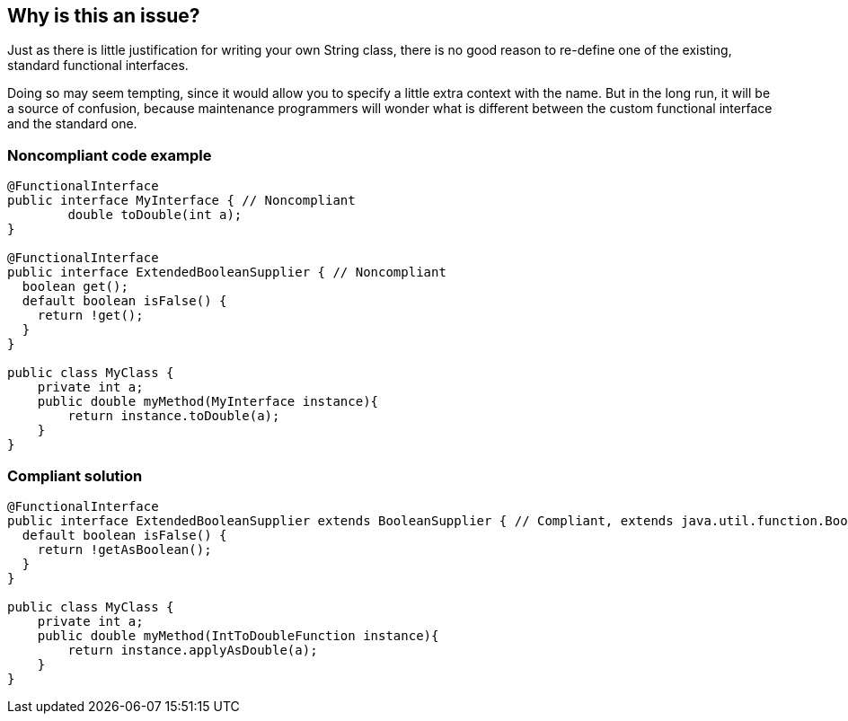 == Why is this an issue?

Just as there is little justification for writing your own String class, there is no good reason to re-define one of the existing, standard functional interfaces.


Doing so may seem tempting, since it would allow you to specify a little extra context with the name. But in the long run, it will be a source of confusion, because maintenance programmers will wonder what is different between the custom functional interface and the standard one.


=== Noncompliant code example

[source,java]
----
@FunctionalInterface
public interface MyInterface { // Noncompliant
	double toDouble(int a);
}

@FunctionalInterface
public interface ExtendedBooleanSupplier { // Noncompliant
  boolean get();
  default boolean isFalse() {
    return !get();
  }
}

public class MyClass {
    private int a;
    public double myMethod(MyInterface instance){
	return instance.toDouble(a);
    } 
}
----


=== Compliant solution

[source,java]
----
@FunctionalInterface
public interface ExtendedBooleanSupplier extends BooleanSupplier { // Compliant, extends java.util.function.BooleanSupplier
  default boolean isFalse() {
    return !getAsBoolean();
  }
}

public class MyClass {
    private int a;
    public double myMethod(IntToDoubleFunction instance){
	return instance.applyAsDouble(a);
    }
}
----


ifdef::env-github,rspecator-view[]

'''
== Implementation Specification
(visible only on this page)

=== Message

* Drop this interface in favor of "XXX".
* Make this interface extend "XXX" and remove the functional method declaration.


'''
== Comments And Links
(visible only on this page)

=== on 14 Sep 2018, 07:02:32 Michal Domagala wrote:
Current implementation: 5.7.0.15470  sonar-java/java-checks/src/main/java/org/sonar/java/checks/StandardFunctionalInterfaceCheck.java

does not recognize two well known functional interfaces, Runnable and Callable


Link to master \https://github.com/SonarSource/sonar-java/blob/master/java-checks/src/main/java/org/sonar/java/checks/StandardFunctionalInterfaceCheck.java

endif::env-github,rspecator-view[]
